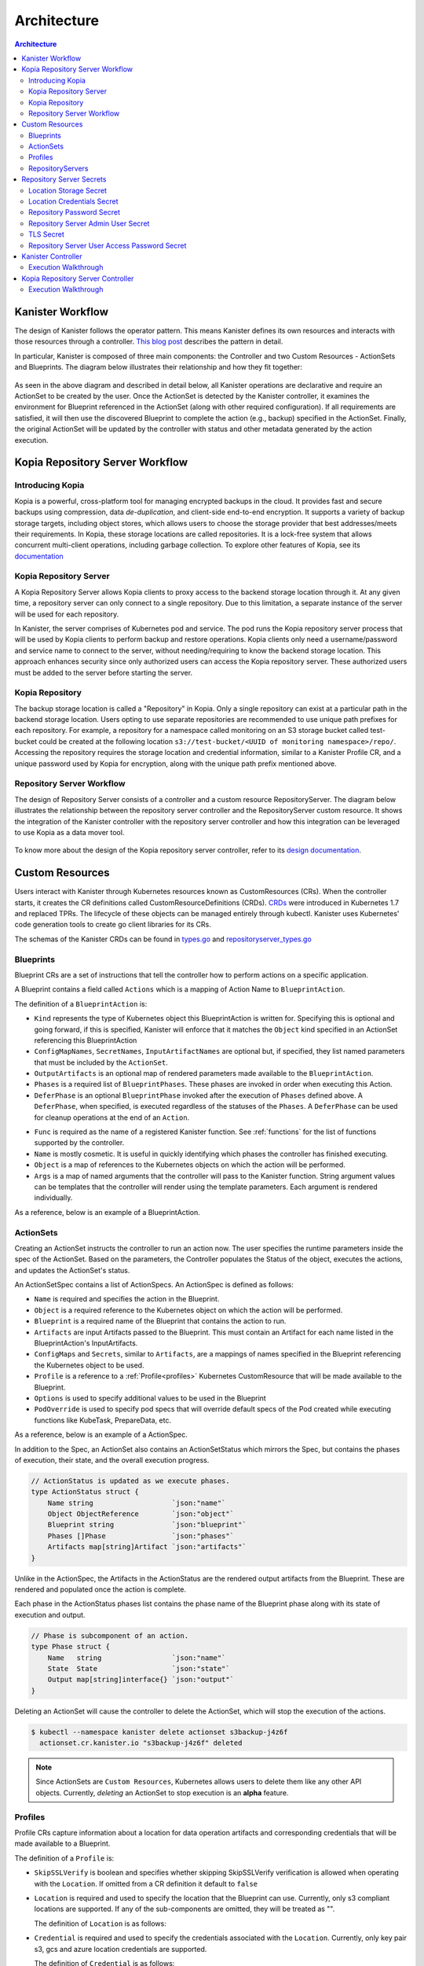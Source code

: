 .. _architecture:

Architecture
************

.. contents:: Architecture
  :local:

Kanister Workflow
=================

The design of Kanister follows the operator pattern. This means
Kanister defines its own resources and interacts with those resources
through a controller. `This blog post
<https://www.redhat.com/en/blog/operators-over-easy-introduction-kubernetes-operators>`_ describes the
pattern in detail.

In particular, Kanister is composed of three main components: the
Controller and two Custom Resources - ActionSets and Blueprints.  The
diagram below illustrates their relationship and how they fit
together:

   .. image:: ./_static/kanister_workflow.png


As seen in the above diagram and described in detail below, all
Kanister operations are declarative and require an ActionSet to be
created by the user. Once the ActionSet is detected by the Kanister
controller, it examines the environment for Blueprint referenced in
the ActionSet (along with other required configuration). If all
requirements are satisfied, it will then use the discovered Blueprint
to complete the action (e.g., backup) specified in the
ActionSet. Finally, the original ActionSet will be updated by the
controller with status and other metadata generated by the action
execution.

Kopia Repository Server Workflow
================================

Introducing Kopia
------------------

Kopia is a powerful, cross-platform tool for managing encrypted backups
in the cloud. It provides fast and secure backups using compression,
data `de-duplication`, and client-side end-to-end encryption. It supports
a variety of backup storage targets, including object stores, which allows
users to choose the storage provider that best addresses/meets their
requirements. In Kopia, these storage locations are called repositories.
It is a lock-free system that allows concurrent multi-client operations,
including garbage collection. To explore other features of Kopia,
see its `documentation <https://kopia.io/docs/features/>`_

Kopia Repository Server
-----------------------

A Kopia Repository Server allows Kopia clients to proxy access to the backend storage
location through it. At any given time, a repository server can only connect to a single
repository. Due to this limitation, a separate instance of the server will be used
for each repository.

In Kanister, the server comprises of Kubernetes pod and service. The pod runs
the Kopia repository server process that will be used by Kopia clients to perform
backup and restore operations. Kopia clients only need a username/password and
service name to connect to the server, without needing/requiring to know the backend
storage location. This approach enhances security since only authorized users can
access the Kopia repository server. These authorized users must be added to the
server before starting the server.

Kopia Repository
----------------

The backup storage location is called a "Repository" in Kopia. Only a single
repository can exist at a particular path in the backend storage location.
Users opting to use separate repositories are recommended to use unique path
prefixes for each repository. For example, a repository for a namespace called
monitoring on an S3 storage bucket called test-bucket could be created at the
following location ``s3://test-bucket/<UUID of monitoring namespace>/repo/``.
Accessing the repository requires the storage location and credential information,
similar to a Kanister Profile CR, and a unique password used by Kopia for
encryption, along with the unique path prefix mentioned above.


Repository Server Workflow
--------------------------
The design of Repository Server consists of a controller and a custom resource
RepositoryServer. The diagram below illustrates the relationship between the repository
server controller and the RepositoryServer custom resource. It shows the integration of
the Kanister controller with the repository server controller and how this integration
can be leveraged to use Kopia as a data mover tool.

   .. image:: ./_static/repositoryserverworkflow.png

To know more about the design of the Kopia repository server controller, refer to
its `design documentation <https://github.com/kanisterio/kanister/blob/master/design/kanister-kopia-integration.md>`_.

Custom Resources
================

Users interact with Kanister through Kubernetes resources known as
CustomResources (CRs). When the controller starts, it creates the CR
definitions called CustomResourceDefinitions (CRDs).  `CRDs
<https://kubernetes.io/docs/tasks/access-kubernetes-api/extend-api-custom-resource-definitions/>`_
were introduced in Kubernetes 1.7 and replaced TPRs. The lifecycle of these
objects can be managed entirely through kubectl. Kanister uses Kubernetes' code
generation tools to create go client libraries for its CRs.

The schemas of the Kanister CRDs can be found in `types.go
<https://github.com/kanisterio/kanister/tree/master/pkg/apis/cr/v1alpha1/types.go>`_ and
`repositoryserver_types.go <https://github.com/kanisterio/kanister/tree/master/pkg/apis/cr/v1alpha1/repositoryserver_types.go>`_

Blueprints
----------

Blueprint CRs are a set of instructions that tell the controller how to perform
actions on a specific application.

A Blueprint contains a field called ``Actions`` which is a mapping of Action Name
to ``BlueprintAction``.

The definition of a ``BlueprintAction`` is:

.. code-block:: go
  :linenos:

  // BlueprintAction describes the set of phases that constitute an action.
  type BlueprintAction struct {
      Name               string              `json:"name"`
      Kind               string              `json:"kind"`
      ConfigMapNames     []string            `json:"configMapNames"`
      SecretNames        []string            `json:"secretNames"`
      InputArtifactNames []string            `json:"inputArtifactNames"`
      OutputArtifacts    map[string]Artifact `json:"outputArtifacts"`
      Phases             []BlueprintPhase    `json:"phases"`
      DeferPhase         *BlueprintPhase     `json:"deferPhase,omitempty"`
  }

- ``Kind`` represents the type of Kubernetes object this BlueprintAction is written for.
  Specifying this is optional and going forward, if this is specified, Kanister will
  enforce that it matches the ``Object`` kind specified in an ActionSet referencing this
  BlueprintAction
- ``ConfigMapNames``, ``SecretNames``, ``InputArtifactNames`` are optional
  but, if specified, they list named parameters that must be included by
  the ``ActionSet``.
- ``OutputArtifacts`` is an optional map of rendered parameters made available
  to the ``BlueprintAction``.
- ``Phases`` is a required list of ``BlueprintPhases``. These phases are invoked
  in order when executing this Action.
- ``DeferPhase`` is an optional ``BlueprintPhase`` invoked after the
  execution of ``Phases`` defined above. A ``DeferPhase``, when specified,
  is executed regardless of the statuses of the ``Phases``.
  A ``DeferPhase`` can be used for cleanup operations at the end of an ``Action``.

.. code-block:: go
  :linenos:

  // BlueprintPhase is a an individual unit of execution.
  type BlueprintPhase struct {
      Func       string                     `json:"func"`
      Name       string                     `json:"name"`
      ObjectRefs map[string]ObjectReference `json:"objects"`
      Args       map[string]interface{}     `json:"args"`
  }

- ``Func`` is required as the name of a registered Kanister function.
  See :ref:`functions` for the list of  functions supported by the controller.
- ``Name`` is mostly cosmetic. It is useful in quickly identifying which
  phases the controller has finished executing.
- ``Object`` is a map of references to the Kubernetes objects on which
  the action will be performed.
- ``Args`` is a map of named arguments that the controller will pass to
  the Kanister function.
  String argument values can be templates that the controller will
  render using the template parameters. Each argument is rendered
  individually.

As a reference, below is an example of a BlueprintAction.

.. code-block:: yaml
  :linenos:

  actions:
    example-action:
      phases:
      - func: KubeExec
        name: examplePhase
        args:
          namespace: "{{ .Deployment.Namespace }}"
          pod: "{{ index .Deployment.Pods 0 }}"
          container: kanister-sidecar
          command:
            - bash
            - -c
            - |
              echo "Example Action"

.. _actionsets:

ActionSets
----------

Creating an ActionSet instructs the controller to run an action now.
The user specifies the runtime parameters inside the spec of the ActionSet.
Based on the parameters, the Controller populates the Status of the object,
executes the actions, and updates the ActionSet's status.

An ActionSetSpec contains a list of ActionSpecs. An ActionSpec is defined
as follows:

.. code-block:: go
 :linenos:

  // ActionSpec is the specification for a single Action.
  type ActionSpec struct {
      Name string                           `json:"name"`
      Object ObjectReference                `json:"object"`
      Blueprint string                      `json:"blueprint,omitempty"`
      Artifacts map[string]Artifact         `json:"artifacts,omitempty"`
      ConfigMaps map[string]ObjectReference `json:"configMaps"`
      Secrets map[string]ObjectReference    `json:"secrets"`
      Options map[string]string             `json:"options"`
      Profile *ObjectReference              `json:"profile"`
      PodOverride map[string]interface{}    `json:"podOverride,omitempty"`
  }

- ``Name`` is required and specifies the action in the Blueprint.
- ``Object`` is a required reference to the Kubernetes object on which
  the action will be performed.
- ``Blueprint`` is a required name of the Blueprint that contains the
  action to run.
- ``Artifacts`` are input Artifacts passed to the Blueprint. This must
  contain an Artifact for each name listed in the BlueprintAction's
  InputArtifacts.
- ``ConfigMaps`` and ``Secrets``, similar to ``Artifacts``, are a mappings of names
  specified in the Blueprint referencing the Kubernetes object to be used.
- ``Profile`` is a reference to a :ref:`Profile<profiles>` Kubernetes
  CustomResource that will be made available to the Blueprint.
- ``Options`` is used to specify additional values to be used in the Blueprint
- ``PodOverride`` is used to specify pod specs that will override default specs
  of the Pod created while executing functions like KubeTask, PrepareData, etc.

As a reference, below is an example of a ActionSpec.

.. code-block:: yaml
  :linenos:

  spec:
    actions:
    - name: example-action
      blueprint: example-blueprint
      object:
        kind: Deployment
        name: example-deployment
        namespace: example-namespace
      profile:
        apiVersion: v1alpha1
        kind: profile
        name: example-profile
        namespace: example-namespace

In addition to the Spec, an ActionSet also contains an ActionSetStatus
which mirrors the Spec, but contains the phases of execution, their
state, and the overall execution progress.

.. code-block:: go

  // ActionStatus is updated as we execute phases.
  type ActionStatus struct {
      Name string                   `json:"name"`
      Object ObjectReference        `json:"object"`
      Blueprint string              `json:"blueprint"`
      Phases []Phase                `json:"phases"`
      Artifacts map[string]Artifact `json:"artifacts"`
  }

Unlike in the ActionSpec, the Artifacts in the ActionStatus are the rendered
output artifacts from the Blueprint. These are rendered and populated once the action is complete.


Each phase in the ActionStatus phases list contains the phase name of the
Blueprint phase along with its state of execution and output.

.. code-block:: go

  // Phase is subcomponent of an action.
  type Phase struct {
      Name   string                 `json:"name"`
      State  State                  `json:"state"`
      Output map[string]interface{} `json:"output"`
  }


Deleting an ActionSet will cause the controller to delete the ActionSet,
which will stop the execution of the actions.

.. code-block:: bash

  $ kubectl --namespace kanister delete actionset s3backup-j4z6f
    actionset.cr.kanister.io "s3backup-j4z6f" deleted

.. note::
    Since ActionSets are ``Custom Resources``, Kubernetes allows users to delete them like any other API objects.
    Currently, *deleting* an ActionSet to stop execution is an **alpha** feature.

.. _profiles:

Profiles
--------

Profile CRs capture information about a location for data operation artifacts
and corresponding credentials that will be made available to a Blueprint.

The definition of a ``Profile`` is:

.. code-block:: go
  :linenos:

  // Profile
  type Profile struct {
    Location          Location   `json:"location"`
    Credential        Credential `json:"credential"`
    SkipSSLVerify     bool       `json:"skipSSLVerify"`
  }

- ``SkipSSLVerify`` is boolean and specifies whether skipping SkipSSLVerify
  verification is allowed when operating with the ``Location``. If omitted from
  a CR definition it default to ``false``
- ``Location`` is required and used to specify the location that the Blueprint
  can use. Currently, only s3 compliant locations are supported. If any of
  the sub-components are omitted, they will be treated as "".

  The definition of ``Location`` is as follows:

.. code-block:: go
  :linenos:

  // LocationType
  type LocationType string

  const (
    LocationTypeGCS         LocationType = "gcs"
    LocationTypeS3Compliant LocationType = "s3Compliant"
    LocationTypeAzure       LocationType = "azure"
  )

  // Location
  type Location struct {
    Type     LocationType `json:"type"`
    Bucket   string       `json:"bucket"`
    Endpoint string       `json:"endpoint"`
    Prefix   string       `json:"prefix"`
    Region   string       `json:"region"`
  }

- ``Credential`` is required and used to specify the credentials associated with
  the ``Location``. Currently, only key pair s3, gcs and azure location credentials are
  supported.

  The definition of ``Credential`` is as follows:

.. code-block:: go
  :linenos:

  // CredentialType
  type CredentialType string

  const (
    CredentialTypeKeyPair CredentialType = "keyPair"
  )

  // Credential
  type Credential struct {
    Type    CredentialType `json:"type"`
    KeyPair *KeyPair       `json:"keyPair"`
  }

  // KeyPair
  type KeyPair struct {
    IDField     string          `json:"idField"`
    SecretField string          `json:"secretField"`
    Secret      ObjectReference `json:"secret"`
  }

- ``IDField`` and ``SecretField`` are required and specify the corresponding
  keys in the secret under which the ``KeyPair`` credentials are stored.
- ``Secret`` is required reference to a Kubernetes Secret object storing the
  ``KeyPair`` credentials.

As a reference, below is an example of a Profile and the corresponding secret.

.. code-block:: yaml
  :linenos:

  apiVersion: cr.kanister.io/v1alpha1
  kind: Profile
  metadata:
    name: example-profile
    namespace: example-namespace
  location:
    type: s3Compliant
    bucket: example-bucket
    endpoint: <endpoint URL>:<port>
    prefix: ""
    region: ""
  credential:
    type: keyPair
    keyPair:
      idField: example_key_id
      secretField: example_secret_access_key
      secret:
        apiVersion: v1
        kind: Secret
        name: example-secret
        namespace: example-namespace
  skipSSLVerify: true
  ---
  apiVersion: v1
  kind: Secret
  type: Opaque
  metadata:
    name: example-secret
    namespace: example-namespace
  data:
    example_key_id: <access key>
    example_secret_access_key: <access secret>

.. _repository_servers:

RepositoryServers
-----------------

RepositoryServer CR is required by the repository server controller to start
a Kopia repository server. The CR has a list of parameters to configure
the Kopia repository server.

.. note::
    Secrets referenced in the CR should be created in the format referenced
    in the :ref:`Repository Server Secrets<repository_server_secrets>` section.


The definition of ``Repository Server`` is:

.. code-block:: go
  :linenos:

  // RepositoryServer manages the lifecycle of Kopia Repository Server within a Pod
  type RepositoryServer struct {
    metav1.TypeMeta   `json:",inline"`
    metav1.ObjectMeta `json:"metadata,omitempty"`
    Spec RepositoryServerSpec `json:"spec"`
    Status RepositoryServerStatus `json:"status"`
  }


Repository Server ``Spec`` field is defined as follows:

.. code-block:: go
  :linenos:

  type RepositoryServerSpec struct {
    Storage Storage `json:"storage"`
    Repository Repository `json:"repository"`
    Server Server `json:"server"`
  }

  type Storage struct {
    SecretRef corev1.SecretReference `json:"secretRef"`
    CredentialSecretRef corev1.SecretReference `json:"credentialSecretRef"`
  }

- The ``Storage`` field in the ``RepositoryServerSpec`` contains the location
  details where the Kopia repository is created.

  - ``SecretRef`` and ``CredentialSecretRef`` are the references to location
    secrets.

- The ``Repository`` field in the CR ``spec`` contains details for connecting to
  the Kopia repository created in the location storage mentioned above.

.. code-block:: go
  :linenos:

  type Repository struct {
    RootPath string `json:"rootPath"`
    Username string `json:"username"`
    Hostname string `json:"hostname"`
    PasswordSecretRef corev1.SecretReference `json:"passwordSecretRef"`
    CacheSizeSettings CacheSizeSettings      `json:"cacheSizeSettings,omitempty"`
  }

  type CacheSizeSettings struct {
    Metadata string `json:"metadata"`
    Content  string `json:"content"`
  }


- ``RootPath`` is the path for the Kopia repository. It is the sub-path within
  the path prefix specified in the storage location.
- ``Username`` is an optional field used to override the default username while
  connecting to the Kopia repository.
- ``Hostname`` is an optional field used to override the default hostname while
  connecting to the Kopia repository.

Kopia identifies users by ``username@hostname`` and uses the values specified when
establishing a connection to the repository to identify backups created in the session.

- ``PasswordSecretRef`` is the reference to the secret containing the password to
  connect to the Kopia repository.

- ``CacheSizeSettings`` is an optional field used to specify the size of the different
  caches for the Kopia repository. If not specified, default cache settings are used
  by repository server controller.

To know more about the Kopia caches, refer to the `Kopia caching documentation <https://kubernetes.io/docs/tasks/access-kubernetes-api/extend-api-custom-resource-definitions/>`_.

- ``Server`` field in the CR spec has references to all the secrets
  required to start the Kopia repository server.

.. code-block:: go
  :linenos:

  type Server struct {
    UserAccess UserAccess `json:"userAccess"`
    AdminSecretRef corev1.SecretReference `json:"adminSecretRef"`
    TLSSecretRef corev1.SecretReference `json:"tlsSecretRef"`
  }

  type UserAccess struct {
    UserAccessSecretRef corev1.SecretReference `json:"userAccessSecretRef"`
    Username string `json:"username"`
  }

- ``AdminSecretRef`` is a secret reference containing admin credentials
  required to start the Kopia repository server.

- ``TLSSecretRef`` is a TLS secret reference for Kopia client and server communication.

- The ``UserAccess`` field contains a username and password secret reference required
  for creating Kopia repository server users.

- The ``Status`` field in the ``RepositoryServer`` CR is used by repository server
  controller to propagate the server's status to the client. It is defined as:

.. code-block:: go
  :linenos:

  type RepositoryServerStatus struct {
    Conditions []metav1.Condition       `json:"conditions,omitempty"`
    ServerInfo ServerInfo               `json:"serverInfo,omitempty"`
    Progress   RepositoryServerProgress `json:"progress"`
  }

  type ServerInfo struct {
    PodName     string `json:"podName,omitempty"`
    ServiceName string `json:"serviceName,omitempty"`
  }

- ``Progress`` is populated by the controller with three values:

  - ``Ready`` represents the ready state of the repository server and
    the pod, which runs the proxy server.

  - ``Failed`` represents that the controller got an error while
    starting the repository server.

  - ``Pending`` represents that the repository server has not yet completely started.

- ``ServerInfo`` is populated by the repository server controller with
  the server details that the client requires to connect to the server.

  - ``PodName`` is the name of the pod created by the controller for the
    Kopia repository server.

  - ``ServiceName`` is the name of the Kubernetes service created by the controller,
    which contains the connection details for the repository server.


As a reference, below is an example of a Repository Server:

.. code-block:: yaml
  :linenos:

  apiVersion: cr.kanister.io/v1alpha1
  kind: RepositoryServer
  metadata:
    name: kopia-repo-server
    namespace: <controller-namespace>
  spec:
    storage:
      secretRef:
        name: <location-secret>
        namespace: <controller-namespace>
      credentialSecretRef:
        name: <credentials-secret>
        namespace: <controller-namespace>
    repository:
      rootPath: <repo-path>
      passwordSecretRef:
        name: <repo-pass-secret>
        namespace: <controller-namespace>
      username: <username-to-connect-repository>
      hostname: <hostname-to-connect-repository>
    server:
      adminSecretRef:
        name: <server-admin-username-secret>
        namespace: <controller-namespace>
      tlsSecretRef:
        name: <server-tls-cert-secret>
        namespace: <controller-namespace>
      userAccess:
        userAccessSecretRef:
          name: <server-user-password-secret>
          namespace: <controller-namespace>
        username: <server-user>

.. _repository_Server_secrets:

Repository Server Secrets
=========================

The repository server controller needs the following secrets to be created for starting
the Kopia repository server successfully. These secrets are referenced in the
``RepositoryServer`` CR, as described in the  :ref:`RepositoryServer<repository_servers>`.

Location Storage Secret
-----------------------

This secret stores the sensitive details of the location where the Kopia
repository is created. It is referenced by the ``spec.storage.secretRef``
field in the repository server CR.

The ``data.type`` field can have following values ``s3``, ``gcs``,
``azure``, and ``file-store``.

.. code-block:: yaml
  :linenos:

  apiVersion: v1
  kind: Secret
  metadata:
     name: location
     namespace: <controller-namespace>
  type: secrets.kanister.io/storage-location
  data:
     # required: specify the type of the store
     # supported values are s3, gcs, azure, and file-store
     type: <base-64-encoded-value>
     # required
     bucket: <base-64-encoded-value>
     # optional: specified in case of S3-compatible stores
     endpoint: <base-64-encoded-value>
     # optional: used as a sub path in the bucket for all backups
     path: <base-64-encoded-value>
     # required, if supported by the provider
     region: <base-64-encoded-value>
     # required: if type is `file-store`
     # optional, otherwise
     claimName: <base-64-encoded-value>

Location Credentials Secret
---------------------------

The following secret should be used for Azure, AWS, and GCS storage credentials.
This secret is referenced by the ``spec.storage.credentialSecretRef`` in the
repository server CR:

- ``AWS S3``

.. code-block:: yaml
  :linenos:

  apiVersion: v1
  kind: Secret
  metadata:
     name: s3-loc-creds
     namespace: <controller-namespace>
  type: secrets.kanister.io/aws
  data:
     # required: base64 encoded value for key with proper permissions for the bucket
     access-key: <redacted>
     # required: base64 encoded value for the secret corresponding to the key above
     secret-acccess-key: <redacted>
     # optional: base64 encoded value for AWS IAM role
     role: <redacted>

- ``Azure``

.. code-block:: yaml
  :linenos:

  apiVersion: v1
  kind: Secret
  metadata:
     name: s3-loc-creds
     namespace: <controller-namespace>
  type: secrets.kanister.io/aws
  data:
    # required: base64 encoded value for account with proper permissions for the bucket
     azure_storage_account_id: <redacted>
     # required: base64 encoded value for the key corresponding to the account above
     azure_storage_key: <redacted>
     # optional: base64 encoded value for the storage enevironment.
     # Acceptable values are AzureCloud, AzureChinaCloud, AzureUSGovernment, AzureGermanCloud
     azure_storage_environment: <redacted>

- ``GCS``

  .. code-block:: yaml
    :linenos:

    apiVersion: v1
    kind: Secret
    metadata:
       name: gcs-loc-creds
       namespace: <controller-namespace>
    type: secrets.kanister.io/gcp
    data:
       # required: base64 encoded value for project with proper permissions for the bucket
       project-id: <redacted>
       # required: base64 encoded value for the SA with proper permissions for the bucket.
       # This value is base64 encoding of the service account json file when
       # creating a new service account
       service-account.json: <base64 encoded SA json file>


Repository Password Secret
--------------------------
This is the secret password used by the controller to connect to the Kopia repository.
It is referenced by the ``spec.repository.passwordSecretRef`` in the repository server CR.

.. code-block:: yaml
  :linenos:

  apiVersion: v1
  kind: Secret
  metadata:
     name: repository-password
     namespace: <controller-namespace>
  type: secrets.kanister.io/kopia-repository/password
  data:
     repo-password: <redacted>

Repository Server Admin User Secret
-----------------------------------
This secret is used for storing admin credentials that are used by the controller
to start the Kopia repository server. It is referenced by the
``spec.server.accessSecretRef`` in the repository server CR.

.. code-block:: yaml
  :linenos:

  apiVersion: v1
  kind: Secret
  metadata:
     name: repository-server-admin
     namespace: <controller-namespace>
  type: secrets.kanister.io/kopia-repository/serveradmin
  data:
     username: <redacted>
     password: <redacted>


TLS Secret
----------

This secret stores TLS sensitive data used for Kopia client server communication.
It follows the ``kubernetes.io/tls`` standard. It is referenced by the
``spec.server.tlsSecretRef`` in the repository server CR.

.. code-block:: yaml
  :linenos:

  apiVersion: v1
  kind: Secret
  metadata:
   name: repository-server-tls
   namespace: <controller-namespace>
  type: kubernetes.io/tls
  data:
   tls.crt: |
      <redacted>
   tls.key: |
      <redacted>


Repository Server User Access Password Secret
---------------------------------------------
The Kopia repository client needs an access username and password for authentication to
connect to the Kopia repository server.

The Kopia client needs a user in the format of ``<username>@<hostname>``. The username is
the same for all clients, which is specified in ``spec.server.UserAccess.username`` of
the ``RepositoryServer`` CR. The password and host name are provided in the form of
a secret, as shown below:

.. code-block:: yaml
  :linenos:

   apiVersion: v1
   kind: Secret
   metadata:
     name: repository-server-user-access
     namespace: kanister
   type: secrets.kanister.io/kopia-repository/serveruser
   data:
     <hostname1>: <redacted-password>
     <hostname2>: <redacted-password>


Kanister Controller
===================

The Kanister controller is a Kubernetes Deployment and is installed easily using
``kubectl``. See :ref:`install` for more information on deploying the controller.

Execution Walkthrough
---------------------

The controller watches for new/updated ActionSets in the same namespace in which
it is deployed. When it sees an ActionSet with a nil status field, it
immediately initializes the ActionSet's status to the Pending State. The status is
also prepopulated with the pending phases.

Execution begins by resolving all the :ref:`templates`. If any required
object references or artifacts are missing from the ActionSet, the ActionSet
status is marked as failed. Otherwise, the template params are used to render the
output Artifacts, and then the args in the Blueprint.

For each action, all phases are executed in-order. The rendered args are
passed to :ref:`templates` which correspond to a single phase. When a phase
completes, the status of the phase is updated. If any single phase fails, the
entire ActionSet is marked as failed.  Upon failure, the controller ceases
execution of the ActionSet.

Within an ActionSet, individual Actions are run in parallel.

Currently the user is responsible for cleaning up ActionSets once they complete.

During execution, Kanister controller emits events to the respective ActionSets.
In above example, the execution transitions of ActionSet ``s3backup-j4z6f`` can be
seen by using the following command:

.. code-block:: bash

  $ kubectl --namespace kanister describe actionset s3backup-j4z6f
  Events:
    Type    Reason           Age   From                 Message
    ----    ------           ----  ----                 -------
    Normal  Started Action   23s   Kanister Controller  Executing action backup
    Normal  Started Phase    23s   Kanister Controller  Executing phase backupToS3
    Normal  Update Complete  19s   Kanister Controller  Updated ActionSet 's3backup-j4z6f' Status->complete
    Normal  Ended Phase      19s   Kanister Controller  Completed phase backupToS3


Kopia Repository Server Controller
==================================

The Kopia Repository Server controller is installed as a part of Kanister operator
deployment. See :ref:`deploying_repo_server_controller` for more information on
deploying the controller.

Execution Walkthrough
---------------------

The Repository server controller monitors and responds to create, update, or delete
events for the RepositoryServer custom resource within the same namespace where
it is deployed. When the RepositoryServer CR is created, it sets the ``status.Progress``
field to ``Pending``.

The controller starts a Kopia repository server within a Kubernetes pod, using the
configuration provided in the RepositoryServer CR. To access the repository server
within the pod, it also creates a Kubernetes service. This repository server can be
used within the kanister controller as a data mover tool to backup and restore
applications to a Kopia repository.

.. code-block:: bash

   $ kubectl get pods,svc -n kanister
   NAME                                              READY   STATUS    RESTARTS   AGE
   pod/kanister-kanister-operator-5b7dfbf97b-5j5p5   2/2     Running   0          33m
   pod/repo-server-pod-4tjcw                         1/1     Running   0          2m13s

   NAME                                 TYPE        CLUSTER-IP      EXTERNAL-IP   PORT(S)     AGE
   service/kanister-kanister-operator   ClusterIP   10.96.197.93    <none>        443/TCP     33m
   service/repo-server-service-rq2pq    ClusterIP   10.96.127.153   <none>        51515/TCP   2m13s

Once the kopia repository server is started successfully,the ``status.Progress`` field of
RepositoryServer CR is set to ``Ready``.

Refer to :ref:`tutorials` section to understand more about the integration of kanister
and kopia repository server.
